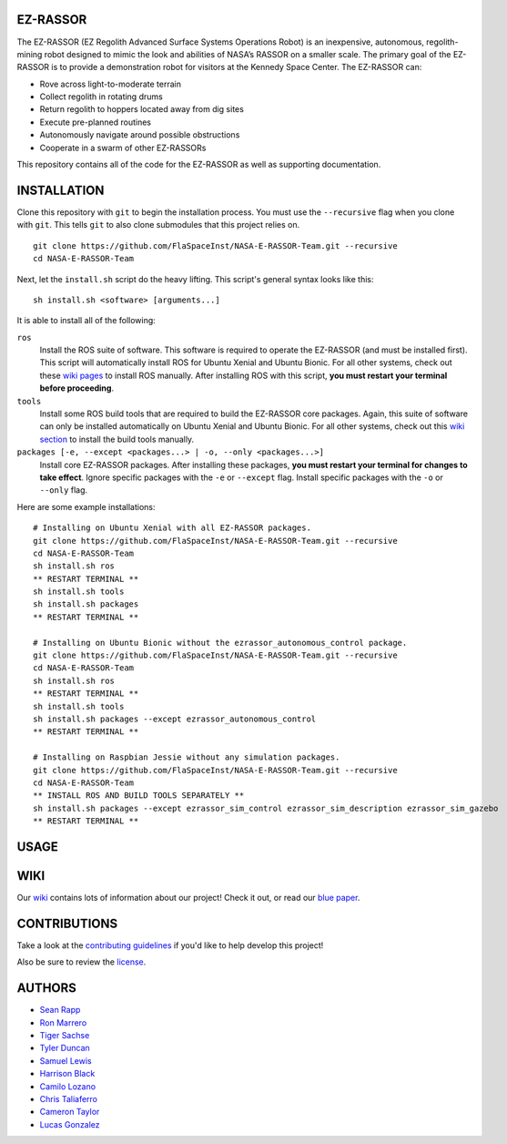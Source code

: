 EZ-RASSOR
---------
The EZ-RASSOR (EZ Regolith Advanced Surface Systems Operations Robot) is an inexpensive, autonomous, regolith-mining robot designed to mimic the look and abilities of NASA’s RASSOR on a smaller scale. The primary goal of the EZ-RASSOR is to provide a demonstration robot for visitors at the Kennedy Space Center. The EZ-RASSOR can:

- Rove across light-to-moderate terrain
- Collect regolith in rotating drums
- Return regolith to hoppers located away from dig sites
- Execute pre-planned routines
- Autonomously navigate around possible obstructions
- Cooperate in a swarm of other EZ-RASSORs

This repository contains all of the code for the EZ-RASSOR as well as supporting documentation.

INSTALLATION
------------
Clone this repository with ``git`` to begin the installation process. You must use the ``--recursive`` flag when you clone with ``git``. This tells ``git`` to also clone submodules that this project relies on.
::
  git clone https://github.com/FlaSpaceInst/NASA-E-RASSOR-Team.git --recursive
  cd NASA-E-RASSOR-Team

Next, let the ``install.sh`` script do the heavy lifting. This script's general syntax looks like this:
::
  sh install.sh <software> [arguments...]
  
It is able to install all of the following:

``ros``
  Install the ROS suite of software. This software is required to operate the EZ-RASSOR (and must be installed first). This script will automatically install ROS for Ubuntu Xenial and Ubuntu Bionic. For all other systems, check out these `wiki pages`_ to install ROS manually. After installing ROS with this script, **you must restart your terminal before proceeding**.
``tools``
  Install some ROS build tools that are required to build the EZ-RASSOR core packages. Again, this suite of software can only be installed automatically on Ubuntu Xenial and Ubuntu Bionic. For all other systems, check out this `wiki section`_ to install the build tools manually.
``packages [-e, --except <packages...> | -o, --only <packages...>]``
  Install core EZ-RASSOR packages. After installing these packages, **you must restart your terminal for changes to take effect**. Ignore specific packages with the ``-e`` or ``--except`` flag. Install specific packages with the ``-o`` or ``--only`` flag.

Here are some example installations:
::
  # Installing on Ubuntu Xenial with all EZ-RASSOR packages.
  git clone https://github.com/FlaSpaceInst/NASA-E-RASSOR-Team.git --recursive
  cd NASA-E-RASSOR-Team
  sh install.sh ros
  ** RESTART TERMINAL **
  sh install.sh tools
  sh install.sh packages
  ** RESTART TERMINAL **
  
  # Installing on Ubuntu Bionic without the ezrassor_autonomous_control package.
  git clone https://github.com/FlaSpaceInst/NASA-E-RASSOR-Team.git --recursive
  cd NASA-E-RASSOR-Team
  sh install.sh ros
  ** RESTART TERMINAL **
  sh install.sh tools
  sh install.sh packages --except ezrassor_autonomous_control
  ** RESTART TERMINAL **
  
  # Installing on Raspbian Jessie without any simulation packages.
  git clone https://github.com/FlaSpaceInst/NASA-E-RASSOR-Team.git --recursive
  cd NASA-E-RASSOR-Team
  ** INSTALL ROS AND BUILD TOOLS SEPARATELY **
  sh install.sh packages --except ezrassor_sim_control ezrassor_sim_description ezrassor_sim_gazebo
  ** RESTART TERMINAL **
  
USAGE
-----

WIKI
----
Our `wiki`_ contains lots of information about our project! Check it out, or read our `blue paper`_.

CONTRIBUTIONS
-------------
Take a look at the `contributing guidelines`_ if you'd like to help develop this project!

Also be sure to review the `license`_.

AUTHORS
-------
- `Sean Rapp`_
- `Ron Marrero`_
- `Tiger Sachse`_
- `Tyler Duncan`_
- `Samuel Lewis`_
- `Harrison Black`_
- `Camilo Lozano`_
- `Chris Taliaferro`_
- `Cameron Taylor`_
- `Lucas Gonzalez`_

.. _`wiki pages`: http://wiki.ros.org/ROS/Installation
.. _`wiki section`: http://wiki.ros.org/kinetic/Installation/Source#Prerequisites
.. _`wiki`: https://github.com/FlaSpaceInst/NASA-E-RASSOR-Team/wiki
.. _`blue paper`: BLUE_PAPER.pdf
.. _`contributing guidelines`: CONTRIBUTING.rst
.. _`license`: LICENSE.txt
.. _`Sean Rapp`: https://github.com/shintoo
.. _`Ron Marrero` : https://github.com/CSharpRon
.. _`Tiger Sachse` : https://github.com/tgsachse
.. _`Tyler Duncan` : https://github.com/Tduncan13
.. _`Samuel Lewis` : https://github.com/BrainfreezeFL
.. _`Harrison Black` : https://github.com/HarrisonWBlack
.. _`Camilo Lozano` : https://github.com/camilozano
.. _`Chris Taliaferro` : https://github.com/Hansuto
.. _`Cameron Taylor` : https://github.com/CameronTaylorFL
.. _`Lucas Gonzalez` : https://github.com/gonzalezL
